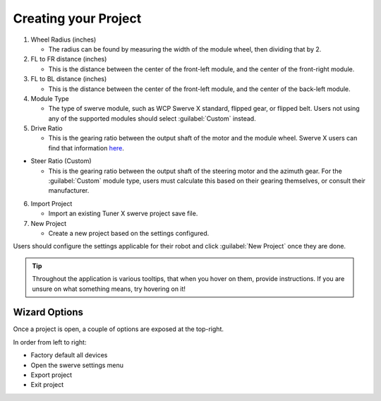 Creating your Project
=====================

.. image:: images/swerve-creating-project.png
   :alt: Bounding box around the project creation wizard in Tuner X

#. Wheel Radius (inches)

   * The radius can be found by measuring the width of the module wheel, then dividing that by 2.

#. FL to FR distance (inches)

   * This is the distance between the center of the front-left module, and the center of the front-right module.

#. FL to BL distance (inches)

   * This is the distance between the center of the front-left module, and the center of the back-left module.

#. Module Type

   * The type of swerve module, such as WCP Swerve X standard, flipped gear, or flipped belt. Users not using any of the supported modules should select :guilabel:`Custom` instead.

#. Drive Ratio

   * This is the gearing ratio between the output shaft of the motor and the module wheel. Swerve X users can find that information `here <https://docs.wcproducts.com/frc-build-system/gearboxes/swerve#drive-ratios>`__.

* Steer Ratio (Custom)

  * This is the gearing ratio between the output shaft of the steering motor and the azimuth gear. For the :guilabel:`Custom` module type, users must calculate this based on their gearing themselves, or consult their manufacturer.

6. Import Project

   * Import an existing Tuner X swerve project save file.

7. New Project

   * Create a new project based on the settings configured.

Users should configure the settings applicable for their robot and click :guilabel:`New Project` once they are done.

.. tip:: Throughout the application is various tooltips, that when you hover on them, provide instructions. If you are unsure on what something means, try hovering on it!

Wizard Options
--------------

Once a project is open, a couple of options are exposed at the top-right.

.. image:: images/swerve-wizard-options.png
   :alt: Picture of the factory default, config, exit project, and save project options.

In order from left to right:

* Factory default all devices
* Open the swerve settings menu
* Export project
* Exit project
